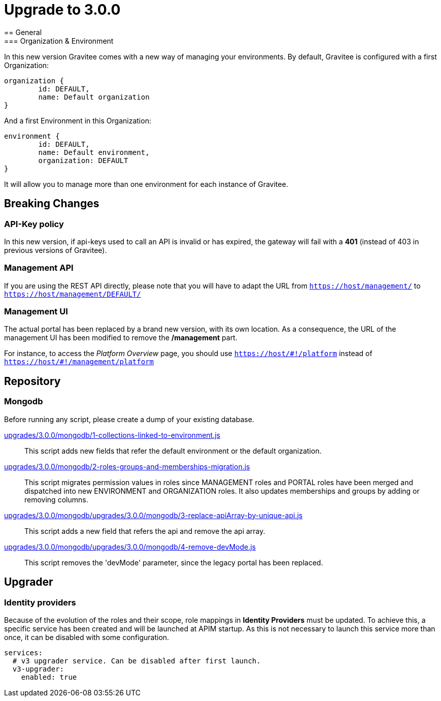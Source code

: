 = Upgrade to 3.0.0
== General
=== Organization & Environment
In this new version Gravitee comes with a new way of managing your environments.
By default, Gravitee is configured with a first Organization:
```json
organization {
	id: DEFAULT,
	name: Default organization
}
```
And a first Environment in this Organization:
```json
environment {
	id: DEFAULT,
	name: Default environment,
	organization: DEFAULT
}
```

It will allow you to manage more than one environment for each instance of Gravitee.

== Breaking Changes
=== API-Key policy
In this new version, if api-keys used to call an API is invalid or has expired, the gateway will fail with a *401* (instead of 403 in previous versions of Gravitee).

=== Management API
If you are using the REST API directly, please note that you will have to adapt the URL
from `https://host/management/` to `https://host/management/DEFAULT/`

=== Management UI
The actual portal has been replaced by a brand new version, with its own location. As a consequence, the URL of the management UI has been modified to remove the */management* part.

For instance, to access the _Platform Overview_ page, you should use `https://host/\#!/platform` instead of `https://host/#!/management/platform`

== Repository
=== Mongodb

Before running any script, please create a dump of your existing database.

https://raw.githubusercontent.com/gravitee-io/release/master/upgrades/3.0.0/mongodb/1-collections-linked-to-environment.js[upgrades/3.0.0/mongodb/1-collections-linked-to-environment.js]::
This script adds new fields that refer the default environment or the default organization.

https://raw.githubusercontent.com/gravitee-io/release/master/upgrades/3.0.0/mongodb/2-roles-groups-and-memberships-migration.js[upgrades/3.0.0/mongodb/2-roles-groups-and-memberships-migration.js]::
This script migrates permission values in roles since MANAGEMENT roles and PORTAL roles have been merged and dispatched into new ENVIRONMENT and ORGANIZATION roles.
It also updates memberships and groups by adding or removing columns.


https://raw.githubusercontent.com/gravitee-io/release/master/upgrades/3.0.0/mongodb/3-replace-apiArray-by-unique-api.js[upgrades/3.0.0/mongodb/upgrades/3.0.0/mongodb/3-replace-apiArray-by-unique-api.js]::
This script adds a new field that refers the api and remove the api array.

https://raw.githubusercontent.com/gravitee-io/release/master/upgrades/3.0.0/mongodb/4-remove-devMode.js[upgrades/3.0.0/mongodb/upgrades/3.0.0/mongodb/4-remove-devMode.js]::
This script removes the 'devMode' parameter, since the legacy portal has been replaced.

== Upgrader
=== Identity providers
Because of the evolution of the roles and their scope, role mappings in *Identity Providers* must be updated. To achieve this, a specific service has been created and will be launched at APIM startup. As this is not necessary to launch this service more than once, it can be disabled with some configuration.
[source, yaml]
----
services:
  # v3 upgrader service. Can be disabled after first launch.
  v3-upgrader:
    enabled: true
----
